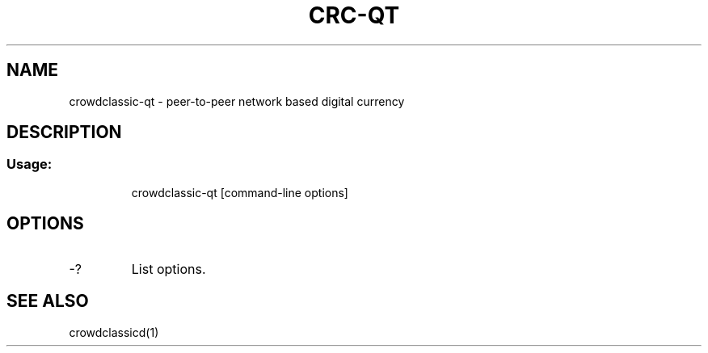 .TH CRC-QT "1" "June 2016" "crowdclassic-qt 0.12"
.SH NAME
crowdclassic-qt \- peer-to-peer network based digital currency
.SH DESCRIPTION
.SS "Usage:"
.IP
crowdclassic\-qt [command\-line options]
.SH OPTIONS
.TP
\-?
List options.
.SH "SEE ALSO"
crowdclassicd(1)
